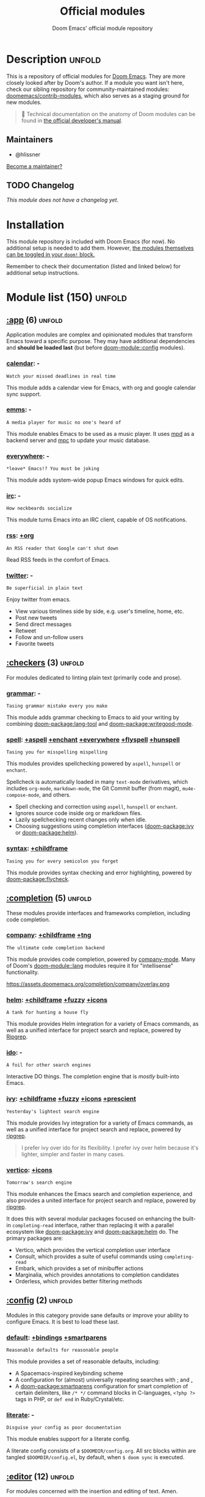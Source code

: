 :PROPERTIES:
:ID:       12d2de30-c569-4b8e-bbc7-85dd5ccc4afa
:END:
#+title:    Official modules
#+subtitle: Doom Emacs' official module repository
#+startup:  nonum

* Description :unfold:
This is a repository of official modules for [[https://github.com/doomemacs/core][Doom Emacs]]. They are more closely
looked after by Doom's author. If a module you want isn't here, check our
sibling repository for community-maintained modules: [[https://github.com/doomemacs/contrib-modules][doomemacs/contrib-modules]],
which also serves as a staging ground for new modules.

#+begin_quote
 📌 Technical documentation on the anatomy of Doom modules can be found in [[id:72d8e438-a224-421a-b6a9-43d7dcebe0bb][the
    official developer's manual]].
#+end_quote

** Maintainers
- @hlissner

[[doom-contrib-maintainer:][Become a maintainer?]]

** TODO Changelog
# This section will be machine generated. Don't edit it by hand.
/This module does not have a changelog yet./

* Installation
This module repository is included with Doom Emacs (for now). No additional
setup is needed to add them. However, [[id:01cffea4-3329-45e2-a892-95a384ab2338][the modules themselves can be toggled in
your ~doom!~ block.]]

Remember to check their documentation (listed and linked below) for additional
setup instructions.

* Module list (150) :unfold:
# Do not edit this list by hand; run 'doom make-index path/to/modules'
** [[doom-module::app][:app]] (6) :unfold:
Application modules are complex and opinionated modules that transform Emacs
toward a specific purpose. They may have additional dependencies and *should be
loaded last* (but before [[doom-module::config]] modules).

*** [[doom-module::app calendar][calendar]]:                                                          -
: Watch your missed deadlines in real time

This module adds a calendar view for Emacs, with org and google calendar sync
support.

*** [[doom-module::app emms][emms]]:                                                              -
: A media player for music no one's heard of

This module enables Emacs to be used as a music player. It uses [[https://www.musicpd.org/][mpd]] as a backend
server and [[https://musicpd.org/clients/mpc/][mpc]] to update your music database.

*** [[doom-module::app everywhere][everywhere]]:                                                        -
: *leave* Emacs!? You must be joking

This module adds system-wide popup Emacs windows for quick edits.

*** [[doom-module::app irc][irc]]:                                                               -
: How neckbeards socialize

This module turns Emacs into an IRC client, capable of OS notifications.

*** [[doom-module::app rss][rss]]:                                                            [[doom-module::app rss +org][+org]]
: An RSS reader that Google can't shut down

Read RSS feeds in the comfort of Emacs.

*** [[doom-module::app twitter][twitter]]:                                                           -
: Be superficial in plain text

Enjoy twitter from emacs.

- View various timelines side by side, e.g. user's timeline, home, etc.
- Post new tweets
- Send direct messages
- Retweet
- Follow and un-follow users
- Favorite tweets


** [[doom-module::checkers][:checkers]] (3) :unfold:
For modules dedicated to linting plain text (primarily code and prose).

*** [[doom-module::checkers grammar][grammar]]:                                                           -
: Tasing grammar mistake every you make

This module adds grammar checking to Emacs to aid your writing by combining
[[doom-package:lang-tool]] and [[doom-package:writegood-mode]].

*** [[doom-module::checkers spell][spell]]:              [[doom-module::checkers spell +aspell][+aspell]] [[doom-module::checkers spell +enchant][+enchant]] [[doom-module::checkers spell +everywhere][+everywhere]] [[doom-module::checkers spell +flyspell][+flyspell]] [[doom-module::checkers spell +hunspell][+hunspell]]
: Tasing you for misspelling mispelling

This modules provides spellchecking powered by =aspell=, =hunspell= or
=enchant=.

Spellcheck is automatically loaded in many ~text-mode~ derivatives, which
includes ~org-mode~, ~markdown-mode~, the Git Commit buffer (from magit),
~mu4e-compose-mode~, and others.

- Spell checking and correction using =aspell=, =hunspell= or =enchant=.
- Ignores source code inside org or markdown files.
- Lazily spellchecking recent changes only when idle.
- Choosing suggestions using completion interfaces ([[doom-package:ivy]] or [[doom-package:helm]]).

*** [[doom-module::checkers syntax][syntax]]:                                                  [[doom-module::checkers syntax +childframe][+childframe]]
: Tasing you for every semicolon you forget

This module provides syntax checking and error highlighting, powered by
[[doom-package:flycheck]].


** [[doom-module::completion][:completion]] (5) :unfold:
These modules provide interfaces and frameworks completion, including code
completion.

*** [[doom-module::completion company][company]]:                                            [[doom-module::completion company +childframe][+childframe]] [[doom-module::completion company +tng][+tng]]
: The ultimate code completion backend

This module provides code completion, powered by [[https://github.com/company-mode/company-mode][company-mode]]. Many of Doom's
[[doom-module::lang]] modules require it for "intellisense" functionality.

https://assets.doomemacs.org/completion/company/overlay.png

*** [[doom-module::completion helm][helm]]:                                      [[doom-module::completion helm +childframe][+childframe]] [[doom-module::completion helm +fuzzy][+fuzzy]] [[doom-module::completion helm +icons][+icons]]
: A tank for hunting a house fly

This module provides Helm integration for a variety of Emacs commands, as well
as a unified interface for project search and replace, powered by [[https://github.com/BurntSushi/ripgrep][Ripgrep]].

*** [[doom-module::completion ido][ido]]:                                                               -
: A foil for other search engines

Interactive DO things. The completion engine that is /mostly/ built-into Emacs.

*** [[doom-module::completion ivy][ivy]]:                            [[doom-module::completion ivy +childframe][+childframe]] [[doom-module::completion ivy +fuzzy][+fuzzy]] [[doom-module::completion ivy +icons][+icons]] [[doom-module::completion ivy +prescient][+prescient]]
: Yesterday's lightest search engine

This module provides Ivy integration for a variety of Emacs commands, as well as
a unified interface for project search and replace, powered by [[https://github.com/BurntSushi/ripgrep/][ripgrep]].

#+begin_quote
I prefer ivy over ido for its flexibility. I prefer ivy over helm because it's
lighter, simpler and faster in many cases.
#+end_quote

*** [[doom-module::completion vertico][vertico]]:                                                      [[doom-module::completion vertico +icons][+icons]]
: Tomorrow's search engine

This module enhances the Emacs search and completion experience, and also
provides a united interface for project search and replace, powered by [[https://github.com/BurntSushi/ripgrep/][ripgrep]].

It does this with several modular packages focused on enhancing the built-in
~completing-read~ interface, rather than replacing it with a parallel ecosystem
like [[doom-package:ivy]] and [[doom-package:helm]] do. The primary packages are:

- Vertico, which provides the vertical completion user interface
- Consult, which provides a suite of useful commands using ~completing-read~
- Embark, which provides a set of minibuffer actions
- Marginalia, which provides annotations to completion candidates
- Orderless, which provides better filtering methods


** [[doom-module::config][:config]] (2) :unfold:
Modules in this category provide sane defaults or improve your ability to
configure Emacs. It is best to load these last.

*** [[doom-module::config default][default]]:                                      [[doom-module::config default +bindings][+bindings]] [[doom-module::config default +smartparens][+smartparens]]
: Reasonable defaults for reasonable people

This module provides a set of reasonable defaults, including:

- A Spacemacs-inspired keybinding scheme
- A configuration for (almost) universally repeating searches with [[kbd:][;]] and [[kbd:][,]]
- A [[doom-package:smartparens]] configuration for smart completion of certain delimiters, like
  ~/* */~ command blocks in C-languages, ~<?php ?>~ tags in PHP, or ~def end~ in
  Ruby/Crystal/etc.

*** [[doom-module::config literate][literate]]:                                                          -
: Disguise your config as poor documentation

This module enables support for a literate config.

A literate config consists of a =$DOOMDIR/config.org=. All src blocks within are
tangled =$DOOMDIR/config.el=, by default, when ~$ doom sync~ is executed.


** [[doom-module::editor][:editor]] (12) :unfold:
For modules concerned with the insertion and editing of text. Amen.

*** [[doom-module::editor evil][evil]]:                                                    [[doom-module::editor evil +everywhere][+everywhere]]
: The text editor Emacs was missing

This holy module brings the Vim editing model to Emacs.

*** [[doom-module::editor file-templates][file-templates]]:                                                    -
: Fill the void in your empty files

This module adds file templates for blank files, powered by [[doom-package:yasnippet]].

*** [[doom-module::editor fold][fold]]:                                                              -
: What you can't see won't hurt you

This module marries [[doom-package:hideshow]], [[doom-package:vimish-fold]], and ~outline-minor-mode~ to bring you
marker, indent and syntax-based code folding for as many languages as possible.

*** [[doom-module::editor format][format]]:                                                      [[doom-module::editor format +onsave][+onsave]]
: Standardize your ugly code

This module integrates code formatters into Emacs. Here are some of the
formatters that it currently supports:

#+begin_quote
asmfmt, black, brittany, cabal-fmt, clang-format, cmake-format, dartfmt, dfmt,
dhall format, dockfmt, elm-format, emacs, fish_indent, fprettify, gleam format,
gofmt, iStyle, jsonnetfmt, ktlint, latexindent, ledger-mode, lua-fmt, mix
format, nixfmt, node-cljfmt, ocp-indent, perltidy, prettier, purty, rufo,
rustfmt, scalafmt, script shfmt, snakefmt, sqlformat, styler, swiftformat, tidy
#+end_quote

*** [[doom-module::editor god][god]]:                                                               -
: IDDQD

Adds [[doom-package:god-mode]] support to Doom Emacs, allowing for entering commands without
modifier keys, similar to Vim's modality, separating command mode and insert
mode.

*** [[doom-module::editor lispy][lispy]]:                                                             -
: Vim for lisp, for people who don't like vim

This module adds a keybind scheme for navigating and editing S-expressions in
Lisps; including S-exp awareness for Evil users. This affects the following
languages:

- Common Lisp
- Emacs Lisp
- Scheme
- Racket
- [[http://docs.hylang.org/en/stable/][Hy]]
- [[http://lfe.io/][LFE]]
- Clojure
- [[https://fennel-lang.org][Fennel]]

*** [[doom-module::editor multiple-cursors][multiple-cursors]]:                                                  -
: Make all your mistakes at once

This module adds a multiple cursors implementation to Emacs (two, if you use
evil) that loosely take after multi-cursors in Atom or Sublime Text.

*** [[doom-module::editor objed][objed]]:                                                       [[doom-module::editor objed +manual][+manual]]
: Text object editing for the innocent

This modules adds [[doom-package:objed]], a global minor-mode for navigating and manipulating
text objects. It combines the ideas of ~versor-mode~ and other editors like Vim
or Kakoune and tries to align them with regular Emacs conventions.

[[https://github.com/clemera/objed][See the objed project README]] for information on keybinds and usage.

*** [[doom-module::editor parinfer][parinfer]]:                                                          -
: For lispers that like Python more (i.e. nobody)

Parinfer is a minor mode that aids the writing of Lisp code. It automatically
infers parenthesis matching and indentation alignment, keeping your code
balanced and beautiful.

*** [[doom-module::editor rotate-text][rotate-text]]:                                                       -
: The only back'n'forth nerds will ever know

This module adds text rotation to Doom Emacs. I.e. The ability to cycle through
keywords or text patterns at point, like ~true~ and ~false~, or ~public~,
~protected~, and ~private~ (in ~c++-mode~).

*** [[doom-module::editor snippets][snippets]]:                                                          -
: My elves type so I don't have to

This module adds snippet expansions to Emacs, powered by [[doom-package:yasnippet]].

*** [[doom-module::editor word-wrap][word-wrap]]:                                                         -
: Soft-wrapping with language-aware indent

This module adds a minor-mode [[fn:+word-wrap-mode]], which intelligently wraps long
lines in the buffer without modifying the buffer content.


** [[doom-module::emacs][:emacs]] (6) :unfold:
Modules in this category augment and extend the built-in features of Emacs.

*** [[doom-module::emacs dired][dired]]:                                                [[doom-module::emacs dired +icons][+icons]] [[doom-module::emacs dired +ranger][+ranger]]
: Making dired pretty [functional]

This module provides reasonable defaults and augmentations for dired.

*** [[doom-module::emacs electric][electric]]:                                                          -
: Shocking keyword-based electric-indent

This module augments the built-in [[doom-package:electric]] package with keyword-based
indentation (as opposed to character-based).

*** [[doom-module::emacs ibuffer][ibuffer]]:                                                      [[doom-module::emacs ibuffer +icons][+icons]]
: Edit me like one of your French buffers

This module augments the built-in [[doom-package:ibuffer]] package.

- Adds project-based grouping of buffers
- Support for file-type icons
- Uses human-readable file-size

*** tramp:                                                             -
/(No description)/

*** [[doom-module::emacs undo][undo]]:                                                          [[doom-module::emacs undo +tree][+tree]]
: Persistent, smarter undo for your inevitable mistakes

This module augments Emacs' built-in undo system to be more intuitive and to
persist across Emacs sessions.

*** [[doom-module::emacs vc][vc]]:                                                                -
: Be the difference you want to see in the fringe

This module augments Emacs builtin version control support and provides better
integration with =git=.


** [[doom-module::email][:email]] (3) :unfold:
Modules that turn Emacs in an email client.

*** [[doom-module::email mu4e][mu4e]]:                                                    [[doom-module::email mu4e +gmail][+gmail]] [[doom-module::email mu4e +org][+org]]
: The great filter Hanson hadn't anticipated

This module makes Emacs an email client, using [[https://www.djcbsoftware.nl/code/mu/mu4e.html][mu4e]].

- Tidied mu4e headers view, with flags from [[doom-package:all-the-icons]].
- Consistent coloring of reply depths (across compose and gnus modes).
- Prettified =mu4e:main= view.
- Cooperative locking of the =mu= process. Another Emacs instance may request
  access, or grab the lock when it's available.
- [[doom-package:org-msg]] integration with [[doom-module:+org]], which can be toggled per-message, with revamped
  style and an accent color.
- Gmail integrations with the [[doom-module:+gmail]] flag.
- Email notifications with [[doom-package:mu4e-alert]], and (on Linux) a customised notification
  style.

#+begin_quote
 💡 I want to live in Emacs, but as we all know, living is incomplete without
    email. So I prayed to the text editor gods and they (I) answered.
    Emacs+evil's editing combined with org-mode for writing emails? /Yes
    please./

    It uses ~mu4e~ to read my email, but depends on ~offlineimap~ (to sync my
    email via IMAP) and ~mu~ (to index my mail into a format ~mu4e~ can
    understand).
#+end_quote

*** [[doom-module::email notmuch][notmuch]]:                                                  [[doom-module::email notmuch +afew][+afew]] [[doom-module::email notmuch +org][+org]]
: Closest Emacs will ever be to multi-threaded

This module turns Emacs into an email client using [[doom-package:notmuch]].

*** [[doom-module::email wanderlust][wanderlust]]:                                                   [[doom-module::email wanderlust +gmail][+gmail]]
: To boldly go where no mail has gone before

#+begin_quote
 🔨 This module has no description. [[doom-contrib-module:][Write one?]]
#+end_quote


** [[doom-module::input][:input]] (3) :unfold:
Modules in this category extend Emacs support for additional keyboard layouts
and input methods for non-English languages.

*** [[doom-module::input chinese][chinese]]:                                                           -
: Spend your 3 hours a week in Emacs

This module adds support for traditional Chinese script by introducing two input
methods: Pinyin and Wubi.

*** [[doom-module::input japanese][japanese]]:                                                          -
: Ah, a man of culture

This module adds support for Japanese script.

*** [[doom-module::input layout][layout]]:                                                [[doom-module::input layout +azerty][+azerty]] [[doom-module::input layout +bepo][+bepo]]
: auie,ctsrnm is the superior home row

This module provides barebones support for using Doom with non-qwerty keyboard
layouts.


** [[doom-module::lang][:lang]] (60) :unfold:
These modules specialize in integration particular languages and their
ecosystems into (Doom) Emacs.

*** [[doom-module::lang agda][agda]]:                                                              -
: Types of types of types of types...

This module adds support for the [[http://wiki.portal.chalmers.se/agda/pmwiki.php][agda]] programming language. The Emacs support
exists directly in the agda repository, but not in melpa.

*** [[doom-module::lang beancount][beancount]]:                                                      [[doom-module::lang beancount +lsp][+lsp]]
: Mind the GAAP

This module adds support for [[https://beancount.github.io/][Beancount]] to Emacs. Beancount, like ledger, lets
you [[https://plaintextaccounting.org/][manage your money in plain text]].

*** [[doom-module::lang cc][cc]]:                                                             [[doom-module::lang cc +lsp][+lsp]]
: C > C++ == 1

This module adds support for the C-family of languages: C, C++, and Objective-C.

- Code completion (~company-irony~)
- eldoc support (~irony-eldoc~)
- Syntax-checking (~flycheck-irony~)
- Code navigation (~rtags~)
- File Templates ([[../../editor/file-templates/templates/c-mode][c-mode]], [[../../editor/file-templates/templates/c++-mode][c++-mode]])
- Snippets ([[https://github.com/hlissner/doom-snippets/tree/master/cc-mode][cc-mode]], [[https://github.com/hlissner/doom-snippets/tree/master/c-mode][c-mode]], [[https://github.com/hlissner/doom-snippets/tree/master/c++-mode][c++-mode]])
- Several improvements to C++11 indentation and syntax highlighting.

*** [[doom-module::lang clojure][clojure]]:                                                        [[doom-module::lang clojure +lsp][+lsp]]
: Java with a lisp

This module adds support for the Clojure(Script) language.

- Interactive development environment (~cider~): REPL, compilation, debugging,
  running tests, definitions & documentation lookup, code completion, and much
  more
- Refactoring (~clj-refactor~)
- Linting (~clj-kondo~), requires ~:checkers syntax~
- LSP support (~clojure-lsp~)

*** [[doom-module::lang common-lisp][common-lisp]]:                                                       -
: If you've seen one lisp, you've seen them all

This module provides support for [[https://lisp-lang.org/][Common Lisp]] and the [[doom-package:Sly]] development
environment. Common Lisp is not a single language but a specification, with many
competing compiler implementations. By default, [[http://www.sbcl.org/][Steel Bank Common Lisp]] (SBCL) is
assumed to be installed, but this can be configured.

Common Lisp benefits from a mature specification and rich standard library.
Thanks to its powerful REPL and debugger, it boasts an "interactive programming"
style often unseen in other languages. Compiled Common Lisp programs are trusted
to run unmodified for a long time.

*** [[doom-module::lang coq][coq]]:                                                               -
: Proofs as programs

This module adds [[https://coq.inria.fr][coq]] support, powered by [[https://proofgeneral.github.io][Proof General]].

- Code completion ([[https://github.com/cpitclaudel/company-coq][company-coq]])
- [[https://github.com/hlissner/doom-snippets/tree/master/coq-mode][Snippets]]

*** [[doom-module::lang crystal][crystal]]:                                                           -
: Ruby at the speed of C

This modules adds [[https://crystal-lang.org/][crystal]] support.

- Syntax-checking (~flycheck~)
- REPL (~inf-crystal~)

*** [[doom-module::lang csharp][csharp]]:                                          [[doom-module::lang csharp +dotnet][+dotnet]] [[doom-module::lang csharp +lsp][+lsp]] [[doom-module::lang csharp +unity][+unity]]
: Unity, .NET, and Mono shenanigans

This module adds C# support to Emacs, powered by Omnisharp (directly or through
LSP).

*** [[doom-module::lang dart][dart]]:                                                  [[doom-module::lang dart +flutter][+flutter]] [[doom-module::lang dart +lsp][+lsp]]
: Paint ui and not much else

[[https://dart.dev/][Dart]] is a client-optimized language by Google for fast apps on any platform. It
is fast and optimized for UI, famous for the [[https://flutter.io/][Flutter]] framework, also made by
Google. Both Flutter and Dart are free and open-source.

This module wraps ~dart-mode~, with [[https://microsoft.github.io/language-server-protocol/][LSP]] features like code completion for
=.dart= files, syntax highlighting, debugging, closing labels, etc.

*** [[doom-module::lang data][data]]:                                                              -
: A dumping ground for data formats

This module adds Emacs support for CSV and XML files.

*** [[doom-module::lang dhall][dhall]]:                                                             -
: Config as code

This module adds [[https://dhall-lang.org/][Dhall]] language support to Emacs.

Dhall is a programmable configuration language that you can think of as: JSON +
functions + types + imports.

*** [[doom-module::lang elixir][elixir]]:                                                         [[doom-module::lang elixir +lsp][+lsp]]
: Erlang done right

This module provides support for [[https://elixir-lang.org/][Elixir programming language]] via [[doom-package:alchemist]] or
[[https://github.com/elixir-lsp/elixir-ls/][elixir-ls]].

*** [[doom-module::lang elm][elm]]:                                                            [[doom-module::lang elm +lsp][+lsp]]
: Care for a cup of TEA?

This module adds [[https://elm-lang.org/][Elm]] support to Doom Emacs.

*** [[doom-module::lang emacs-lisp][emacs-lisp]]:                                                        -
: A parsel-tongue for the oldest serpent

This module extends support for Emacs Lisp in Doom Emacs.

- Macro expansion
- Go-to-definitions or references functionality
- Syntax highlighting for defined and quoted symbols
- Replaces the built-in help with the more powerful [[doom-package:helpful]]
- Adds function example uses to documentation

*** [[doom-module::lang erlang][erlang]]:                                                         [[doom-module::lang erlang +lsp][+lsp]]
: An elegant language for a more civilized age

This module provides support [[https://www.erlang.org/][Erlang programming language]]. Support for the
[[https://github.com/erlang/sourcer][sourcer]] language server is optional.

Includes:
- Code completion ([[doom-module:+lsp]], [[doom-module::completion company]], & [[doom-module::completion ivy]])
- Syntax checking ([[doom-module::checkers syntax]])

*** [[doom-module::lang ess][ess]]:                                                           [[doom-module::lang ess +stan][+stan]]
: 73.6% of all statistics are made up

This module adds support for various statistics languages, including R, S-Plus,
SAS, Julia and Stata.

*** [[doom-module::lang factor][factor]]:                                                            -
: ...

This module adds support to the [[https://github.com/factor/factor][factor]] programming language and its associated
[[doom-package:fuel]] emacs plugin.

*** [[doom-module::lang faust][faust]]:                                                             -
: DSP, but you can keep your soul

Add support to [[https://faust.grame.fr/][Faust language]] inside emacs.

- Faust code syntax highlighting and indentation
- Project-based (inter-linked Faust files)
- Build/compile with output window
- Graphic diagrams generation and visualization in the (default) browser
- Browse generated C++ code inside Emacs
- Inter-linked files/buffers :
  - From "component" to Faust file
  - From "include" to Faust library file
- From error to file:line number
- From function name to online documentation
- Fully configurable (build type/target/architecture/toolkit, keyboard
  shortcuts, etc.)
- Automatic keyword completion (if Auto-Complete is installed)
- Automatic objets (functions, operators, etc.) template insertion with default
  sensible values (if [[doom-module::editor snippets]] is enabled)
- Modeline indicator of the state of the code

*** [[doom-module::lang fsharp][fsharp]]:                                                         [[doom-module::lang fsharp +lsp][+lsp]]
: ML stands for Microsoft's Language

This module adds [[https://fsharp.org/][F#]] support to Doom Emacs.

*** [[doom-module::lang fstar][fstar]]:                                                             -
: (Dependent) types and (monadic) effects and Z3

This module adds [[https://fstar-lang.org/][F*]] support, powered by [[https://github.com/FStarLang/fstar-mode.el][fstar-mode.el]].

- Syntax highlighting
- Interactively process F* files one definition at a time
- Query the running F* process to look up definitions, documentation, and
  theorems

*** [[doom-module::lang gdscript][gdscript]]:                                                       [[doom-module::lang gdscript +lsp][+lsp]]
: the language you waited for

This module adds support for GDScript, the scripting language of the [[http://godotengine.org/][Godot]] game
engine, to Doom Emacs, powered by [[https://github.com/GDQuest/emacs-gdscript-mode][gdscript-mode]].

*** [[doom-module::lang go][go]]:                                                             [[doom-module::lang go +lsp][+lsp]]
: The hipster dialect

This module adds [[https://golang.org][Go]] support, with optional (but recommended) LSP support via
[[https://github.com/golang/tools/blob/master/gopls/README.md][gopls]].

- Code completion (~gocode~)
- Documentation lookup (~godoc~)
- Eldoc support (~go-eldoc~)
- REPL (~gore~)
- Syntax-checking (~flycheck~)
- Auto-formatting on save (~gofmt~) (requires [[doom-module::editor format +onsave]])
- Code navigation & refactoring (~go-guru~)
- [[../../editor/file-templates/templates/go-mode][File templates]]
- [[https://github.com/hlissner/doom-snippets/tree/master/go-mode][Snippets]]
- Generate testing code (~go-gen-test~)
- Code checking (~flycheck-golangci-lint~)

*** [[doom-module::lang haskell][haskell]]:                                                        [[doom-module::lang haskell +lsp][+lsp]]
: A language that's lazier than I am

This module adds Haskell support to Doom Emacs.

*** [[doom-module::lang hy][hy]]:                                                                -
: Lisp is better than ugly

/(No description yet)/

*** [[doom-module::lang idris][idris]]:                                                             -
: A language you can depend on

This module adds rudimentary [[https://www.idris-lang.org/][Idris]] support to Doom Emacs.

*** [[doom-module::lang java][java]]:                                                [[doom-module::lang java +lsp][+lsp]] [[doom-module::lang java +meghanada][+meghanada]]
: The poster child for carpal tunnel syndrome

This module adds [[https://www.java.com][Java]] support to Doom Emacs, including ~android-mode~ and
~groovy-mode~.

*** [[doom-module::lang javascript][javascript]]:                                                     [[doom-module::lang javascript +lsp][+lsp]]
: all(hope(abandon(ye(who(enter(here))))))

This module adds [[https://www.javascript.com/][JavaScript]] and [[https://www.typescriptlang.org/][TypeScript]] support to Doom Emacs.

- Code completion ([[doom-package:tide]])
- REPL support ([[doom-package:nodejs-repl]])
- Refactoring commands ([[doom-package:js2-refactor]])
- Syntax checking ([[doom-package:flycheck]])
- Browser code injection with [[doom-package:skewer-mode]]
- Coffeescript & JSX support
- Jump-to-definitions and references support ([[doom-package:xref]])

*** [[doom-module::lang json][json]]:                                                           [[doom-module::lang json +lsp][+lsp]]
: At least it ain't XML

This module adds [[https://www.json.org/json-en.html][JSON]] support to Doom Emacs.

*** [[doom-module::lang julia][julia]]:                                                          [[doom-module::lang julia +lsp][+lsp]]
: A better, faster MATLAB

This module adds support for [[https://julialang.org/][the Julia language]] to Doom Emacs.

- Syntax highlighting and latex symbols from [[doom-package:julia-mode]]
- REPL integration from [[doom-package:julia-repl]]
- Code completion and syntax checking, requires [[doom-module::tools lsp]] and [[doom-module:+lsp]]

*** [[doom-module::lang kotlin][kotlin]]:                                                         [[doom-module::lang kotlin +lsp][+lsp]]
: A Java(Script) that won't depress you

This module adds [[https://kotlinlang.org/][Kotlin]] support to Doom Emacs.

*** [[doom-module::lang latex][latex]]:                                  [[doom-module::lang latex +cdlatex][+cdlatex]] [[doom-module::lang latex +fold][+fold]] [[doom-module::lang latex +latexmk][+latexmk]] [[doom-module::lang latex +lsp][+lsp]]
: Writing papers in Emacs has never been so fun

Provide a helping hand when working with LaTeX documents.

- Sane defaults
- Fontification of many popular commands
- Pretty indentation of wrapped lines using the [[doom-package:adaptive-wrap]] package
- Spell checking with [[doom-package:flycheck]]
- Change PDF viewer to Okular or [[doom-package:latex-preview-pane]]
- Bibtex editor
- Autocompletion using [[doom-package:company-mode]]
- Compile your =.tex= code only once using LatexMk

*** [[doom-module::lang lean][lean]]:                                                              -
: For folks with too much to prove

This module adds support for the [[https://leanprover.github.io/about/][Lean programming language]] to Doom Emacs.

*** [[doom-module::lang ledger][ledger]]:                                                            -
: Be audit you can be

This module adds support for [[https://www.ledger-cli.org/][ledger]] files. Ledger is a command line double-entry
accounting system that works with simple text files holding transactions in the
following format:
#+begin_src ledger
2015/10/12 Exxon
    Expenses:Auto:Gas                         $10.00
    Liabilities:MasterCard                   $-10.00
#+end_src

This modules enables the following features:
- Syntax and indentation support for ledger files
- Add, edit, and delete transactions
- Generate reports
- Schedule transactions
- Sort transactions
- Display statistics about transactions
- Display balance up to a point

*** [[doom-module::lang lua][lua]]:                                        [[doom-module::lang lua +fennel][+fennel]] [[doom-module::lang lua +lsp][+lsp]] [[doom-module::lang lua +moonscript][+moonscript]]
: One-based indices? one-based indices

This module adds Lua support to Doom Emacs.

- REPL
- Love2D specific functions
- Moonscript support
- Fennel support

*** [[doom-module::lang markdown][markdown]]:                                                      [[doom-module::lang markdown +grip][+grip]]
: Write docs for people to ignore

This module provides Markdown support for Emacs.

#+begin_quote
Markdown is a text-to-HTML conversion tool for web writers. Markdown allows you
to write using an easy-to-read, easy-to-write plain text format, then convert it
to structurally valid XHTML (or HTML).

Thus, “Markdown” is two things: (1) a plain text formatting syntax; and (2) a
software tool, written in Perl, that converts the plain text formatting to HTML.
See the Syntax page for details pertaining to Markdown's formatting syntax. You
can try it out, right now, using the online Dingus.

The overriding design goal for Markdown's formatting syntax is to make it as
readable as possible. The idea is that a Markdown-formatted document should be
publishable as-is, as plain text, without looking like it's been marked up with
tags or formatting instructions. While Markdown's syntax has been influenced by
several existing text-to-HTML filters, the single biggest source of inspiration
for Markdown's syntax is the format of plain text email. -- John Gruber
#+end_quote

*** [[doom-module::lang nim][nim]]:                                                               -
: Python + lisp at the speed of C

This module adds [[https://nim-lang.org][Nim]] support to Doom Emacs.

- Code completion ([[doom-package:nimsuggest]] + [[doom-package:company]])
- Syntax checking ([[doom-package:nimsuggest]] + [[doom-package:flycheck]])
- Org babel support ([[doom-package:ob-nim]])

*** [[doom-module::lang nix][nix]]:                                                               -
: I hereby declare "nix geht mehr!"

This module adds support for the Nix language to Doom Emacs, along with tools
for managing [[https://nixos.org/][Nix(OS)]].

Includes:
- Syntax highlighting
- Completion through [[doom-package:company]] and/or [[doom-package:helm]]
- Nix option lookup
- Formatting (~nixfmt~)

*** [[doom-module::lang ocaml][ocaml]]:                                                          [[doom-module::lang ocaml +lsp][+lsp]]
: An objective camel

This module adds [[https://ocaml.org/][OCaml]] support to Doom Emacs, powered by [[doom-package:tuareg-mode]].

- Code completion, documentation look-up, code navigation and refactoring
  ([[doom-package:merlin]])
- Type, documentation and function argument display on idle ([[doom-package:merlin-eldoc]])
- REPL ([[doom-package:utop]])
- Syntax-checking ([[doom-package:merlin]] with [[doom-package:flycheck-ocaml]])
- Auto-indentation ([[doom-package:ocp-indent]])
- Code formatting ([[doom-package:ocamlformat]])
- Dune file format ([[doom-package:dune]])

*** [[doom-module::lang org][org]]: [[doom-module::lang org +brain][+brain]] [[doom-module::lang org +dragndrop][+dragndrop]] [[doom-module::lang org +gnuplot][+gnuplot]] [[doom-module::lang org +hugo][+hugo]] [[doom-module::lang org +ipython][+ipython]] [[doom-module::lang org +journal][+journal]] [[doom-module::lang org +jupyter][+jupyter]] [[doom-module::lang org +noter][+noter]] [[doom-module::lang org +pandoc][+pandoc]] [[doom-module::lang org +pomodoro][+pomodoro]] [[doom-module::lang org +present][+present]] [[doom-module::lang org +pretty][+pretty]] [[doom-module::lang org +roam][+roam]] [[doom-module::lang org +roam2][+roam2]]
: Organize your plain life in plain text

This module adds org-mode support to Doom Emacs, along with a number of
adjustments, extensions and reasonable defaults to make it more performant and
intuitive out of the box:

- A custom, centralized attachment system that stores files in one place, rather
  than in the same directory as the input file(s) (only applies to attachments
  from files in/under ~org-directory~).
- Executable code blocks with support for a variety of languages and tools
  (depending on what :lang modules are enabled).
- Supports an external org-capture workflow through the =bin/org-capture= shell
  script and ~+org-capture/open-frame~.
- A configuration for using org-mode for slide-show presentations or exporting
  org files to reveal.js slideshows.
- Drag-and-drop support for images (with inline preview) and media files (drops
  a file icon and a short link) (requires [[doom-module:+dragndrop]] flag).
- Integration with pandoc, ipython, jupyter, reveal.js, beamer, and others
  (requires flags).
- Export-to-clipboard functionality, for copying text into formatted html,
  markdown or rich text to the clipboard (see ~+org/export-to-clipboard~ and
  ~+org/export-to-clipboard-as-rich-text~).

#+begin_quote
Org is a system for writing plain text notes with syntax highlighting, code
execution, task scheduling, agenda management, and many more. The whole idea is
that you can write notes and mix them with references to things like articles,
images, and example code combined with the output of that code after it is
executed.

https://www.mfoot.com/blog/2015/11/22/literate-emacs-configuration-with-org-mode/
#+end_quote

*** [[doom-module::lang php][php]]:                                                      [[doom-module::lang php +hack][+hack]] [[doom-module::lang php +lsp][+lsp]]
: Perl's insecure younger brother

This module adds support for PHP 5.3+ (including PHP7) to Doom Emacs.

- ctags-based code completion (~company-php~ and ~phpctags~)
- eldoc support (~ac-php~ and ~php-extras~)
- REPL (~php-boris~)
- Code refactoring commands (~php-refactor-mode~)
- Unit-test commands (~phpunit~)
- Support for ~laravel~ and ~composer~ projects (with project-specific snippets)
- [[../../editor/file-templates/templates/php-mode][File templates]]
- [[https://github.com/hlissner/doom-snippets/tree/master/php-mode][Snippets]]

#+begin_quote
 💡 PHP was the first programming language I got paid to code in, back in the
    Cretaceous period (2003). My sincerest apologies go out to all the
    programmers who inherited my earliest PHP work. I know you're out there,
    writhing in your straitjackets.

    Save a programmer today. Stop a friend from choosing PHP as their first
    language.
#+end_quote

*** [[doom-module::lang plantuml][plantuml]]:                                                          -
: Diagrams to confuse people more

This module adds plantuml support to Emacs; allowing you to generate diagrams
from plain text.

*** [[doom-module::lang purescript][purescript]]:                                                     [[doom-module::lang purescript +lsp][+lsp]]
: Javascript, but functional

This module adds [[https://www.purescript.org/][Purescript]] support to Doom Emacs.

*** [[doom-module::lang python][python]]:                  [[doom-module::lang python +conda][+conda]] [[doom-module::lang python +cython][+cython]] [[doom-module::lang python +lsp][+lsp]] [[doom-module::lang python +poetry][+poetry]] [[doom-module::lang python +pyenv][+pyenv]] [[doom-module::lang python +pyright][+pyright]]
: Beautiful is better than ugly

This module adds [[https://www.python.org/][Python]] support to Doom Emacs.

- Syntax checking ([[doom-package:flycheck]])
- Snippets
- Run tests ([[doom-package:nose]], [[doom-package:pytest]])
- Auto-format (with ~black~, requires [[doom-module::editor format]])
- LSP integration (=mspyls=, =pyls=, or =pyright=)

*** [[doom-module::lang qt][qt]]:                                                                -
: The cutest GUI framework ever

This module provides language functionality for [[https://qt.io][Qt]] specific files.

- Syntax highlighting for [[https:://en.wikipedia.org/wiki/QML][qml]] files
- Syntax highlighting for =.pro= and =.pri= files used by [[https://doc.qt.io/qt-5/qmake-project-files.html][qmake]]

*** [[doom-module::lang racket][racket]]:                                                     [[doom-module::lang racket +lsp][+lsp]] [[doom-module::lang racket +xp][+xp]]
: The DSL for DSLs

This module adds support for the [[https://www.racket-lang.org/][Racket programming language]] to Doom Emacs.

*** [[doom-module::lang raku][raku]]:                                                              -
: The artist formerly known as perl6

This module adds support for the [[https://www.raku.org/][Raku programming language]] to Doom Emacs.

*** [[doom-module::lang rest][rest]]:                                                              -
: Emacs as a REST client

This module turns Emacs into a [[https://en.wikipedia.org/wiki/Representational_state_transfer][REST]] client.

- Code-completion (~company-restclient~)
- Code evaluation
- Imenu support for ~restclient-mode~
- org-mode: babel support (~ob-restclient~)

#+begin_quote
 💡 ~restclient-mode~ is tremendously useful for automated or quick testing REST
    APIs. My workflow is to open an ~org-mode~ buffer, create a restclient
    source block and hack away. ~restclient-mode~ and ~company-restclient~ power
    this arcane wizardry.
#+end_quote

*** [[doom-module::lang rst][rst]]:                                                               -
: ReST in peace

This module adds [[https://docutils.sourceforge.io/rst.html][ReStructured Text]] support to Doom Emacs.

*** [[doom-module::lang ruby][ruby]]:                                [[doom-module::lang ruby +chruby][+chruby]] [[doom-module::lang ruby +lsp][+lsp]] [[doom-module::lang ruby +rails][+rails]] [[doom-module::lang ruby +rbenv][+rbenv]] [[doom-module::lang ruby +rvm][+rvm]]
: 1.step {|i| p "Ruby is #{i.even? ? 'love' : 'life'}"}

This module add Ruby and optional Ruby on Rails support to Emacs.

- Code completion ([[doom-package:robe]])
- Syntax checking ([[doom-package:flycheck]])
- Jump-to-definitions ([[doom-package:robe]])
- Bundler
- Rubocop integration ([[doom-package:flycheck]])

*** [[doom-module::lang rust][rust]]:                                                           [[doom-module::lang rust +lsp][+lsp]]
: Fe2O3.unwrap().unwrap().unwrap().unwrap()

This module adds support for the Rust language and integration for its tools,
e.g. ~cargo~.

- Code completion ([[doom-package:racer]] or an LSP server)
- Syntax checking ([[doom-package:flycheck]])
- LSP support (for rust-analyzer and rls) ([[doom-package:rustic]])
- Snippets

*** [[doom-module::lang scala][scala]]:                                                          [[doom-module::lang scala +lsp][+lsp]]
: Java, but good

This module adds [[https://www.scala-lang.org][scala]] and [[https://www.scala-sbt.org/][sbt]] support to Doom Emacs.

Through the power of [[https://scalameta.org/metals/docs/editors/overview.html][Metals]] (LSP) this module offers:
- Goto Definition
- Completions
- Hover
- Paremeter Hints
- Find References
- Run/Debug
- Find Implementations
- Rename Symbol
- Code Actions
- Document Symbols
- Formatting
- Folding
- Organize Imports

*** [[doom-module::lang scheme][scheme]]: [[doom-module::lang scheme +chez][+chez]] [[doom-module::lang scheme +chibi][+chibi]] [[doom-module::lang scheme +chicken][+chicken]] [[doom-module::lang scheme +gambit][+gambit]] [[doom-module::lang scheme +gauche][+gauche]] [[doom-module::lang scheme +guile][+guile]] [[doom-module::lang scheme +kawa][+kawa]] [[doom-module::lang scheme +mit][+mit]] [[doom-module::lang scheme +racket][+racket]]
: A fully conniving family of lisps

This module provides support for the Scheme family of Lisp languages, powered by
[[https://www.nongnu.org/geiser/geiser_1.html#introduction][geiser]].

*** [[doom-module::lang sh][sh]]:                                           [[doom-module::lang sh +fish][+fish]] [[doom-module::lang sh +lsp][+lsp]] [[doom-module::lang sh +powershell][+powershell]]
: She sells {ba,z,fi}sh shells on the C xor

This module adds support for shell scripting languages (including Powershell and
Fish script) to Doom Emacs.

- Code completion ([[doom-package:company-shell]])
- Syntax Checking ([[doom-package:flycheck]])

*** [[doom-module::lang sml][sml]]:                                                               -
: ...

THis module adds [[https://smlfamily.github.io/][SML (Standard ML) programming language]] support to Doom Emacs.

*** [[doom-module::lang solidity][solidity]]:                                                          -
: Do you need a blockchain? No.

This module adds [[https://github.com/ethereum/solidity][Solidity]] support to Doom Emacs.

- Syntax-checking ([[doom-package:flycheck]])
- Code completion ([[doom-package:company-solidity]])
- Gas estimation (~C-c C-g~)

*** [[doom-module::lang swift][swift]]:                                                          [[doom-module::lang swift +lsp][+lsp]]
: We asked for emoji variables?

This module adds support for the [[https://developer.apple.com/swift/][Swift programming language]] to Doom Emacs.

*** [[doom-module::lang terra][terra]]:                                                             -
: Earth and Moon in alignment for performance.

/(No description)/

*** [[doom-module::lang web][web]]:                                                            [[doom-module::lang web +lsp][+lsp]]
: The tubes

This module adds support for various web languages, including HTML5, CSS,
SASS/SCSS, Pug/Jade/Slim, and HAML, as well as various web frameworks, like
ReactJS, Wordpress, Jekyll, Phaser, AngularJS, Djano, and more.

*** [[doom-module::lang yaml][yaml]]:                                                           [[doom-module::lang yaml +lsp][+lsp]]
: JSON, but readable

This module provides support for the [[https://yaml.org/][YAML file format]] to Doom Emacs.

*** [[doom-module::lang zig][zig]]:                                                            [[doom-module::lang zig +lsp][+lsp]]
: C, but simpler

This module adds [[https://ziglang.org/][Zig]] support, with optional (but recommended) LSP support via
[[https://github.com/zigtools/zls][zls]].

- Syntax highlighting
- Syntax-checking ([[doom-package:flycheck]])
- Code completion and LSP integration (~zls~)


** [[doom-module::os][:os]] (2) :unfold:
Modules in this category are designed to improve compatibility with certain
operating systems or OS features (like the shell).

*** [[doom-module::os macos][macos]]:                                                             -
: Compatibility for our favorite walled garden

This module provides extra functionality for macOS.

*** [[doom-module::os tty][tty]]:                                                            [[doom-module::os tty +osc][+osc]]
: Make TTY Emacs suck less

This module configures Emacs for use in the terminal, by providing:

- System clipboard integration (through an external clipboard program or OSC-52
  escape codes in supported terminals).
- Cursor-shape changing across evil states (requires a terminal that supports
  it).
- Mouse support in the terminal.


** [[doom-module::term][:term]] (4) :unfold:
What's an operating system without a terminal? The modules in this category
bring varying degrees of terminal emulation into Emacs.

If you can't decide which to choose, I recommend [[doom-package:vterm]] or [[doom-package:eshell]]. [[doom-module::term vterm]]
offers that best terminal emulation available but requires a few extra steps to
get going. [[doom-module::term eshell]] works everywhere that Emacs runs, even Windows, and
provides a shell entirely implemented in Emacs Lisp.

*** [[doom-module::term eshell][eshell]]:                                                            -
: The elisp shell that works everywhere

This module provides additional features for the built-in [[https://www.gnu.org/software/emacs/manual/html_mono/eshell.html][Emacs Shell]]

The Emacs Shell or [[doom-package:eshell]] is a shell-like command interpreter implemented in
Emacs Lisp. It is an alternative to traditional shells such as =bash=, =zsh=,
=fish=, etc. that is built into Emacs and entirely cross-platform.

*** [[doom-module::term shell][shell]]:                                                             -
: A REPL for your shell

Provides a REPL for your shell.

#+begin_quote
 💡 =shell= is more REPL than terminal emulator. You can edit your command line
    like you would any ordinary text in Emacs -- something you can't do in [[doom-package:term]]
    (without ~term-line-mode~, which can be unstable) or [[doom-package:vterm]].

    Due to =shell='s simplicity, you're less likely to encounter edge cases
    (e.g. against your shell config), but it's also the least capable. TUI
    programs like =htop= or =vim= won't work in shell directly, but will be
    launched in a =term= buffer -- which handles them reasonably well.
#+end_quote

*** [[doom-module::term term][term]]:                                                              -
: It's terminal

/(No description)/

*** [[doom-module::term vterm][vterm]]:                                                             -
: As good as terminal emulation gets in Emacs

This module provides a terminal emulator powered by libvterm. It is still in
alpha and requires a component be compiled (=vterm-module.so=).

#+begin_quote
 💡 [[doom-package:vterm]] is as good as terminal emulation gets in Emacs (at the time of
    writing) and the most performant, as it is implemented in C. However, it
    requires extra steps to set up:

    - Emacs must be built with dynamic modules support,
    - and =vterm-module.so= must be compiled, which depends on =libvterm=,
      =cmake=, and =libtool-bin=.

    [[doom-package:vterm]] will try to automatically build =vterm-module.so= when you first open
    it, but this will fail on Windows, NixOS and Guix out of the box. Install
    instructions for nix/guix can be found in the [[doom-module::term vterm]] module's
    documentation. There is no way to install vterm on Windows that I'm aware of
    (but perhaps with WSL?).
#+end_quote


** [[doom-module::tools][:tools]] (21) :unfold:
Modules that integrate external tools into Emacs.

*** [[doom-module::tools ansible][ansible]]:                                                           -
: Allow silly people to focus on silly things

/(No description)/

*** biblio:                                                            -
/(No description)/

*** [[doom-module::tools debugger][debugger]]:                                                       [[doom-module::tools debugger +lsp][+lsp]]
: Step through code to help you add bugs

Introduces a code debugger to Emacs, powered by [[doom-package:realgud]] or [[doom-package:dap-mode]] (LSP).

This document will help you to configure [[doom-package:dap-mode]] [[https://emacs-lsp.github.io/dap-mode/page/configuration/#native-debug-gdblldb][Native Debug(GDB/LLDB)]] as
there is still not *enough* documentation for it.

*** [[doom-module::tools direnv][direnv]]:                                                            -
: Save (or destroy) the environment at your leisure

This module integrates direnv into Emacs.

#+begin_quote
 📌 direnv is an environment switcher for the shell. It knows how to hook into
    bash, zsh, tcsh, fish shell and elvish to load or unload environment
    variables depending on the current directory. This allows project-specific
    environment variables without cluttering the ~/.profile file.

    Before each prompt, direnv checks for the existence of a ".envrc" file in
    the current and parent directories. If the file exists (and is authorized),
    it is loaded into a bash sub-shell and all exported variables are then
    captured by direnv and then made available to the current shell.
#+end_quote

*** [[doom-module::tools docker][docker]]:                                                         [[doom-module::tools docker +lsp][+lsp]]
: Yo dawg, I heard you like OSes, so I…

This module allows you to manipulate Docker images, containers, and more from
Emacs.

Provides a major ~dockerfile-mode~ to edit =Dockerfiles=. Additional convenience
functions allow images to be built easily.

[[doom-package:docker-tramp]] offers [[https://www.gnu.org/software/tramp/][TRAMP]] support for Docker containers.

*** [[doom-module::tools editorconfig][editorconfig]]:                                                      -
: Let someone else argue tabs and spaces

This module integrates [[https://editorconfig.org/][EditorConfig]] into Emacs, allowing users to dictate code
style on a per-project basis with an =.editorconfig= file ([[https://editorconfig-specification.readthedocs.io/][formal
specification]]).

*** [[doom-module::tools ein][ein]]:                                                               -
: Tame Jupyter notebooks with emacs

Adds [[https://jupyter.org/][Jupyter]] notebook integration into Emacs.

*** [[doom-module::tools eval][eval]]:                                                       [[doom-module::tools eval +overlay][+overlay]]
: Run code, run (also, repls)

This modules adds inline code evaluation support to Emacs and a universal
interface for opening and interacting with REPLs.

*** [[doom-module::tools gist][gist]]:                                                              -
: A pastebin for Githubsters

Adds the ability to manage, pull from, or push to your [[https://gist.github.com][Gists]] from within Emacs.

*** [[doom-module::tools lookup][lookup]]:                                [[doom-module::tools lookup +dictionary][+dictionary]] [[doom-module::tools lookup +docsets][+docsets]] [[doom-module::tools lookup +offline][+offline]]
: Navigate your labyrinthine code and docs

This module adds code navigation and documentation lookup tools to help you
quickly look up definitions, references, documentation, dictionary definitions
or synonyms.

- Jump-to-definition and find-references implementations that just work.
- Powerful xref integration for languages that support it.
- Search online providers like [[https://devdocs.io][devdocs.io]], [[https://stackoverflow.com][stackoverflow]], [[https://google.com][google]], [[https://duckduckgo.com][duckduckgo]], or
  [[https://youtube.com][youtube]] (duckduckgo and google have live suggestions).
- Integration with [[https://github.com/Kapeli/feeds][Dash.app docsets]].
- Support for online (and offline) dictionaries and thesauruses.

*** [[doom-module::tools lsp][lsp]]:                                                    [[doom-module::tools lsp +eglot][+eglot]] [[doom-module::tools lsp +peek][+peek]]
: M-x vscode

This module integrates [[https://langserver.org/][language servers]] into Doom Emacs. They provide features
you'd expect from IDEs, like code completion, realtime linting, language-aware
[[doom-package:imenu]]/[[doom-package:xref]] integration, jump-to-definition/references support, and more.

As of this writing, this is the state of LSP support in Doom Emacs:

| Module           | Major modes                                             | Default language server                                       |
|------------------+---------------------------------------------------------+---------------------------------------------------------------|
| [[doom-module::lang cc]]         | c-mode, c++-mode, objc-mode                             | ccls, clangd                                                  |
| [[doom-module::lang clojure]]    | clojure-mode                                            | clojure-lsp                                                   |
| [[doom-module::lang csharp]]     | csharp-mode                                             | omnisharp                                                     |
| [[doom-module::lang elixir]]     | elixir-mode                                             | elixir-ls                                                     |
| [[doom-module::lang fsharp]]     | fsharp-mode                                             | Mono, .NET core                                               |
| [[doom-module::lang go]]         | go-mode                                                 | go-langserver                                                 |
| [[doom-module::lang haskell]]    | haskell-mode                                            | haskell-language-server                                       |
| [[doom-module::lang java]]       | java-mode                                               | lsp-java                                                      |
| [[doom-module::lang javascript]] | js2-mode, rjsx-mode, typescript-mode                    | ts-ls, deno-ls                                                |
| [[doom-module::lang julia]]      | julia-mode                                              | LanguageServer.jl                                             |
| [[doom-module::lang ocaml]]      | tuareg-mode                                             | ocaml-language-server                                         |
| [[doom-module::lang php]]        | php-mode                                                | php-language-server                                           |
| [[doom-module::lang purescript]] | purescript-mode                                         | purescript-language-server                                    |
| [[doom-module::lang python]]     | python-mode                                             | lsp-python-ms                                                 |
| [[doom-module::lang ruby]]       | ruby-mode                                               | solargraph                                                    |
| [[doom-module::lang rust]]       | rust-mode                                               | rls                                                           |
| [[doom-module::lang scala]]      | scala-mode                                              | metals                                                        |
| [[doom-module::lang sh]]         | sh-mode                                                 | bash-language-server                                          |
| [[doom-module::lang swift]]      | swift-mode                                              | sourcekit                                                     |
| [[doom-module::lang web]]        | web-mode, css-mode, scss-mode, sass-mode, less-css-mode | vscode-css-languageserver-bin, vscode-html-languageserver-bin |
| [[doom-module::lang zig]]        | zig-mode                                                | zls                                                           |

*** [[doom-module::tools magit][magit]]:                                                        [[doom-module::tools magit +forge][+forge]]
: Wield git like a wizard

This module provides Magit, an interface to the Git version control system.

*** [[doom-module::tools make][make]]:                                                              -
: The discount build system

This module adds commands for executing Makefile targets.

*** [[doom-module::tools pass][pass]]:                                                          [[doom-module::tools pass +auth][+auth]]
: A password manager for nerds

This module provides an Emacs interface to [[https://www.passwordstore.org/][Pass]].

*** [[doom-module::tools pdf][pdf]]:                                                               -
: Emacs, your next PDF reader

This module improves support for reading and interacting with PDF files in
Emacs.

It uses [[doom-package:pdf-tools]], which is a replacement for the built-in ~doc-view-mode~ for
PDF files. The key difference being pages are not pre-rendered, but instead
rendered on-demand and stored in memory; a much faster approach, especially for
larger PDFs.

Displaying PDF files is just one function of [[doom-package:pdf-tools]]. See [[https://github.com/politza/pdf-tools][its project website]]
for details and videos.

*** [[doom-module::tools prodigy][prodigy]]:                                                           -
: No sweatshop is complete without child processes

This module provides an interface for managing external services from within
Emacs.

*** [[doom-module::tools rgb][rgb]]:                                                               -
: Creating color strings

Highlights color hex values and names with the color itself, and provides tools
to easily modify color values or formats.

*** [[doom-module::tools taskrunner][taskrunner]]:                                                        -
: Taskrunner for all your projects

This module integrates [[doom-package:taskrunner]] into Doom Emacs, which scraps runnable tasks
from build systems like make, gradle, npm and the like.

*** [[doom-module::tools terraform][terraform]]:                                                         -
: Infrastructure as code

This module adds support for working with [[https://www.terraform.io][Terraform]] files within Emacs. This
includes syntax highlighting, intelligent code completion, and the ability to
run Terraform commands directly from Emacs.

*** [[doom-module::tools tmux][tmux]]:                                                              -
: From one multiplexer to another

This module provides an API for talking to Tmux sessions.

*** [[doom-module::tools upload][upload]]:                                                            -
: Map local directories to remotes via ssh/ftp

Uses ~ssh-deploy~ to map a local folder to a remote one.

From the [[https://github.com/cjohansson/emacs-ssh-deploy/blob/master/README.md][ssh-deploy README]]:
#+begin_quote
The ssh-deploy plug-in for Emacs makes it possible to effortlessly deploy local files and directories to remote hosts via Tramp (including but not limited to SSH, SFTP, FTP). It tries to provide functions that can be easily used by custom scripts.

The idea for this plug-in was to mimic the behavior of PhpStorm deployment functionality.
#+end_quote


** [[doom-module::ui][:ui]] (23) :unfold:
For modules concerned with changing Emacs' appearance or providing interfaces
for its features, like sidebars, tabs, or fonts.

*** [[doom-module::ui deft][deft]]:                                                              -
: Notational velocity for Emacs

[[https://jblevins.org/projects/deft/][Deft]] is a major mode for creating, browsing, and filtering notes written in
plain text formats, such as org-mode, markdown, and LaTeX. It enables you to
quickly jot down thoughts and easily retrieve them later.

*** [[doom-module::ui doom][doom]]:                                                              -
: Make Doom fabulous again

This module gives Doom its signature look: powered by the [[doom-package:doom-themes][doom-one]] theme
(loosely inspired by [[https://github.com/atom/one-dark-syntax][Atom's One Dark theme]]) and [[doom-package:solaire-mode]]. Includes:

- A custom folded-region indicator for [[doom-package:hideshow]].
- "Thin bar" fringe bitmaps for [[doom-package:git-gutter-fringe]].
- File-visiting buffers are slightly brighter (thanks to [[doom-package:solaire-mode]]).

*** [[doom-module::ui doom-dashboard][doom-dashboard]]:                                                    -
: Welcome to your doom

This module adds a minimalistic, Atom-inspired dashboard to Emacs.

Besides eye candy, the dashboard serves two other purposes:

1. To improve Doom's startup times (the dashboard is lighter than the scratch
   buffer in many cases).

2. And to preserve the "last open directory" you were in. Occasionally, I kill
   the last buffer in my project and I end up who-knows-where (in the working
   directory of another buffer/project). It can take some work to find my way
   back to where I was. Not with the Dashboard.

   Since the dashboard cannot be killed, and it remembers the working directory
   of the last open buffer, ~M-x find-file~ will work from the directory I
   expect.

*** [[doom-module::ui doom-quit][doom-quit]]:                                                         -
: One does not simply quit Emacs

A silly module that throws cute confirmation prompts at you when you exit Emacs,
like DOOM (the game) did. Some quotes are from the classic games, others are
random, nerdy references that no decent human being has any business
recognizing.

*** [[doom-module::ui emoji][emoji]]:                                       [[doom-module::ui emoji +ascii][+ascii]] [[doom-module::ui emoji +github][+github]] [[doom-module::ui emoji +unicode][+unicode]]
: 💩

This module gives Emacs the ability to display and insert emojis (ASCII, Github
style, or unicode styles), as well as convert certain text patterns (e.g.
=:smile:=) into emojis.

*** [[doom-module::ui hl-todo][hl-todo]]:                                                           -
: TODO FIXME NOTE DEPRECATED HACK REVIEW

This module adds syntax highlighting for various tags in code comments, such as
=TODO=, =FIXME=, and =NOTE=, among others.

*** [[doom-module::ui hydra][hydra]]:                                                             -
: Discount modality for mythological beast hunters

This module adds hydra to Doom Emacs, as well as a few custom built hydras to
start with:

- A hydra to control windows ~+hydra/window-nav/body~.
- A hydra to control text zoom level ~+hydra/text-zoom/body~.

*** [[doom-module::ui indent-guides][indent-guides]]:                                                     -
: Line up them indent columns

/(No description)/

*** [[doom-module::ui ligatures][ligatures]]:              [[doom-module::ui ligatures +extra][+extra]] [[doom-module::ui ligatures +fira][+fira]] [[doom-module::ui ligatures +hasklig][+hasklig]] [[doom-module::ui ligatures +iosevka][+iosevka]] [[doom-module::ui ligatures +pragmata-pro][+pragmata-pro]]
: Distract folks from your code

This module enables ligatures and arbitrary symbol substitutions with
~mac-auto-operator-composition-mode~ (on supported macOS systems) or composition
tables (harfbuzz on Emacs 28), falling back on ~prettify-symbols-mode~
otherwise.

*** [[doom-module::ui minimap][minimap]]:                                                           -
: A map for lost programmers

This module displays a minimap of the buffer in a sidebar, similar to the
feature found in many other editors.

*** [[doom-module::ui modeline][modeline]]:                                                     [[doom-module::ui modeline +light][+light]]
: Snazzy, Atom-inspired modeline, plus API

This module provides an Atom-inspired, minimalistic modeline for Doom Emacs,
powered by the [[doom-package:doom-modeline]] package (where you can find screenshots).

*** [[doom-module::ui nav-flash][nav-flash]]:                                                         -
: Blink after big motions

This module flashes the line around the cursor after any significant motion, to
make it easy to follow after big operations.

#+begin_quote
 💡 Tremendously helpful on large, 1600p+ or 4K displays.
#+end_quote

*** [[doom-module::ui neotree][neotree]]:                                                           -
: NERDTree for evil nerds

This module brings a side panel for browsing project files, inspired by vim's
NERDTree.

#+begin_quote
 💡 Sure, there's [[doom-package:dired]] and [[doom-package:projectile]], but sometimes I'd like a bird's eye view
    of a project.
#+end_quote

*** [[doom-module::ui ophints][ophints]]:                                                           -
: An indicator for “what did I just do?”

This module provides op-hints (operation hinting), i.e. visual feedback for
certain operations. It highlights regions of text that the last operation (like
yank) acted on.

Uses [[doom-package:evil-goggles]] for evil users and [[doom-package:volatile-highlights]] otherwise.

*** [[doom-module::ui popup][popup]]:                                                [[doom-module::ui popup +all][+all]] [[doom-module::ui popup +defaults][+defaults]]
: Tame sudden yet inevitable temporary windows

This module provides a customizable popup window management system.

Not all windows are created equally. Some are less important. Some I want gone
once they have served their purpose, like code output or a help buffer. Others I
want to stick around, like a scratch buffer or org-capture popup.

More than that, popups ought to be the second class citizens of my editor;
spawned off to the side, discarded with the push of a button (e.g. [[kbd:][ESC]] or [[kbd:][C-g]]),
and easily restored if I want to see them again. Of course, this system should
clean up after itself and kill off buffers I mark as transient.

*** [[doom-module::ui tabs][tabs]]:                                                              -
: Keep tabs on your buffers, literally

This module adds an Atom-esque tab bar to the Emacs UI.

*** [[doom-module::ui treemacs][treemacs]]:                                                       [[doom-module::ui treemacs +lsp][+lsp]]
: A sidebar for all the things

[[doom-package:treemacs][Treemacs]] is a file and project explorer similar to NeoTree or vim's NerdTree,
but largely inspired by the Project Explorer in Eclipse. It shows the file
system outlines of your projects in a simple tree layout allowing quick
navigation and exploration, while also possessing basic file management
utilities. It includes:

- Integration with Git (if [[doom-module::tools magit]] is enabled)
- Integration with Evil (if [[doom-module::editor evil +everywhere]] is enabled)
- Workspace awareness (if [[doom-module::ui workspaces]] is enabled)

*** [[doom-module::ui unicode][unicode]]:                                                           -
: Extended unicode support for various languages

This module extends Doom's ability to display non-English unicode. It is
primarily useful for non-English Emacs users, for whom Doom's built-in unicode
support in insufficient.

This module relies on the [[https://github.com/rolandwalker/unicode-fonts][unicode-fonts]] package. It tries to setup the default
emacs fontset to cover as many unicode glyphs as possible by scanning all
available glyphs from all available fonts.

When this module is enabled:
- Emacs will prefer to use the ~doom-unicode-font~ font to display non-latin
  glyphs if it provides coverage for them.
- The first time you run Emacs a unicode cache will be generated -- this will
  take a while!
- The cache will be regenerated every time Emacs is made aware of new fonts or
  you change the font configuration e.g. by modifying ~doom-unicode-font~.
- The cache will be stored and should not be regenerated unless font-related
  configuration or the versions of relevant packages changes.

*** [[doom-module::ui vc-gutter][vc-gutter]]:                                                         -
: Get your diff out of the gutter

This module displays a diff of the current file (against HEAD) in the fringe.
Supports Git, Svn, Hg, and Bzr.

*** [[doom-module::ui vi-tilde-fringe][vi-tilde-fringe]]:                                                   -
: Fringe tildes beyond EOB

Displays a tilde(~) in the left fringe to indicate an empty line, similar to Vi.

*** [[doom-module::ui window-select][window-select]]:                               [[doom-module::ui window-select +numbers][+numbers]] [[doom-module::ui window-select +switch-window][+switch-window]]
: Visually switch windows

This module provides several methods for selecting windows without the use of
the mouse or spatial navigation (e.g. [[kbd:][C-w {h,j,k,l}]]).

The command ~other-window~ is remapped to either [[doom-package:switch-window]] or [[doom-package:ace-window]],
depending on which backend you've enabled. It is bound to [[kbd:][C-x o]] (and [[kbd:][C-w C-w]] for
evil users).

It also provides numbered windows and selection with the [[doom-package:winum]] package, if
desired. Evil users can jump to window N in [[kbd:][C-w <N>]] (where N is a number between
0 and 9). Non evil users have [[kbd:][C-x w <N>]] instead.

*** [[doom-module::ui workspaces][workspaces]]:                                                        -
: Tab emulation, persistence, & separate workspaces

This module adds support for workspaces, powered by [[doom-package:persp-mode]], as well as a API
for manipulating them.

#+begin_quote
 💡 There are many ways to use workspaces. I spawn a workspace per task. Say I'm
    working in the main workspace, when I realize there is a bug in another part
    of my project. I open a new workspace and deal with it in there. In the
    meantime, I need to check my email, so mu4e gets its own workspace.

    Once I've completed the task, I close the workspace and return to main.
#+end_quote

*** [[doom-module::ui zen][zen]]:                                                               -
: Distraction-free mode for the eternally distracted

This module provides two minor modes that make Emacs into a more comfortable
writing or coding environment. Folks familiar with "distraction-free" or "zen"
modes from other editors -- or [[doom-package:olivetti]], [[doom-package:sublimity]], and [[doom-package:tabula-rasa]] (Emacs
plugins) -- will feel right at home.

These modes are:
- ~mixed-pitch-mode~ ::
  Which renders (most) text in a variable pitch font (see
  ~doom-variable-pitch-font~). Unlike ~variable-pitch-mode~, this will not
  affect segments of text that are intended to remain in a fixed pitch font,
  such as code blocks or ASCII tables.
- ~writeroom-mode~ ::
  Our all-in-one "zen" mode that will:
  1. Center the current buffer.
  2. Remove superfluous UI elements (like the modeline).
  3. Activate ~mixed-pitch-mode~.
  4. Scale up the buffer's text slightly (see ~+zen-text-scale~).
  5. And make the window's borders slightly thicker (see
     ~+zen-window-divider-size~).


